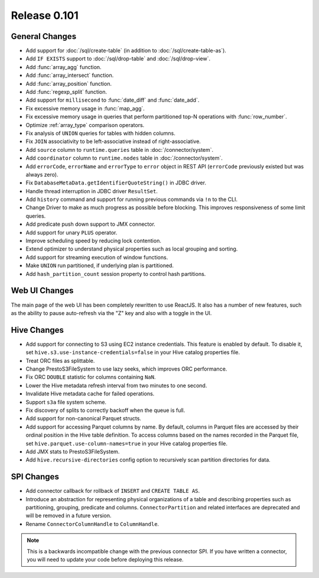 =============
Release 0.101
=============

General Changes
---------------

* Add support for :doc:`/sql/create-table` (in addition to :doc:`/sql/create-table-as`).
* Add ``IF EXISTS`` support to :doc:`/sql/drop-table` and :doc:`/sql/drop-view`.
* Add :func:`array_agg` function.
* Add :func:`array_intersect` function.
* Add :func:`array_position` function.
* Add :func:`regexp_split` function.
* Add support for ``millisecond`` to :func:`date_diff` and :func:`date_add`.
* Fix excessive memory usage in :func:`map_agg`.
* Fix excessive memory usage in queries that perform partitioned top-N operations
  with :func:`row_number`.
* Optimize :ref:`array_type` comparison operators.
* Fix analysis of ``UNION`` queries for tables with hidden columns.
* Fix ``JOIN`` associativity to be left-associative instead of right-associative.
* Add ``source`` column to ``runtime.queries`` table in :doc:`/connector/system`.
* Add ``coordinator`` column to ``runtime.nodes`` table in :doc:`/connector/system`.
* Add ``errorCode``, ``errorName`` and ``errorType`` to ``error`` object in REST API
  (``errorCode`` previously existed but was always zero).
* Fix ``DatabaseMetaData.getIdentifierQuoteString()`` in JDBC driver.
* Handle thread interruption in JDBC driver ``ResultSet``.
* Add ``history`` command and support for running previous commands via ``!n`` to the CLI.
* Change Driver to make as much progress as possible before blocking.  This improves
  responsiveness of some limit queries.
* Add predicate push down support to JMX connector.
* Add support for unary ``PLUS`` operator.
* Improve scheduling speed by reducing lock contention.
* Extend optimizer to understand physical properties such as local grouping and sorting.
* Add support for streaming execution of window functions.
* Make ``UNION`` run partitioned, if underlying plan is partitioned.
* Add ``hash_partition_count`` session property to control hash partitions.

Web UI Changes
--------------

The main page of the web UI has been completely rewritten to use ReactJS. It also has
a number of new features, such as the ability to pause auto-refresh via the "Z" key and
also with a toggle in the UI.

Hive Changes
------------

* Add support for connecting to S3 using EC2 instance credentials.
  This feature is enabled by default. To disable it, set
  ``hive.s3.use-instance-credentials=false`` in your Hive catalog properties file.
* Treat ORC files as splittable.
* Change PrestoS3FileSystem to use lazy seeks, which improves ORC performance.
* Fix ORC ``DOUBLE`` statistic for columns containing ``NaN``.
* Lower the Hive metadata refresh interval from two minutes to one second.
* Invalidate Hive metadata cache for failed operations.
* Support ``s3a`` file system scheme.
* Fix discovery of splits to correctly backoff when the queue is full.
* Add support for non-canonical Parquet structs.
* Add support for accessing Parquet columns by name. By default, columns in Parquet
  files are accessed by their ordinal position in the Hive table definition. To access
  columns based on the names recorded in the Parquet file, set
  ``hive.parquet.use-column-names=true`` in your Hive catalog properties file.
* Add JMX stats to PrestoS3FileSystem.
* Add ``hive.recursive-directories`` config option to recursively scan
  partition directories for data.

SPI Changes
-----------

* Add connector callback for rollback of ``INSERT`` and ``CREATE TABLE AS``.
* Introduce an abstraction for representing physical organizations of a table
  and describing properties such as partitioning, grouping, predicate and columns.
  ``ConnectorPartition`` and related interfaces are deprecated and will be removed
  in a future version.
* Rename ``ConnectorColumnHandle`` to ``ColumnHandle``.

.. note::
    This is a backwards incompatible change with the previous connector SPI.
    If you have written a connector, you will need to update your code
    before deploying this release.
